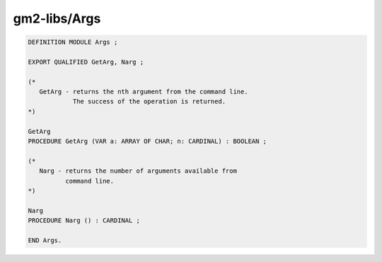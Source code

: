 .. _gm2-libs-args:

gm2-libs/Args
^^^^^^^^^^^^^

.. code-block:: modula2

  DEFINITION MODULE Args ;

  EXPORT QUALIFIED GetArg, Narg ;

  (*
     GetArg - returns the nth argument from the command line.
              The success of the operation is returned.
  *)

  GetArg
  PROCEDURE GetArg (VAR a: ARRAY OF CHAR; n: CARDINAL) : BOOLEAN ;

  (*
     Narg - returns the number of arguments available from
            command line.
  *)

  Narg
  PROCEDURE Narg () : CARDINAL ;

  END Args.

